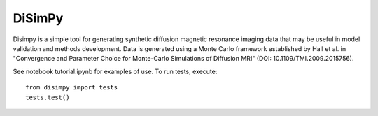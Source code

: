 #######
DiSimPy
#######

Disimpy is a simple tool for generating synthetic diffusion magnetic resonance
imaging data that may be useful in model validation and methods development.
Data is generated using a Monte Carlo framework established by Hall et al. in
"Convergence and Parameter Choice for Monte-Carlo Simulations of Diffusion MRI"
(DOI: 10.1109/TMI.2009.2015756).

See notebook tutorial.ipynb for examples of use. To run tests, execute::

    from disimpy import tests
    tests.test()

